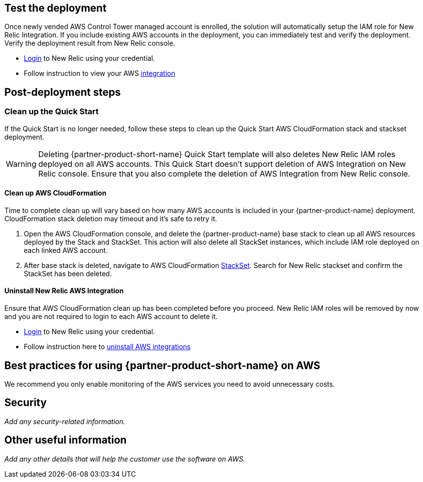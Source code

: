 // Add steps as necessary for accessing the software, post-configuration, and testing. Don’t include full usage instructions for your software, but add links to your product documentation for that information.
//Should any sections not be applicable, remove them

== Test the deployment
// If steps are required to test the deployment, add them here. If not, remove the heading

Once newly vended AWS Control Tower managed account is enrolled, the solution will automatically setup the IAM role for New Relic Integration. If you include existing AWS accounts in the deployment, you can immediately test and verify the deployment. Verify the deployment result from New Relic console.

* https://one.newrelic.com[Login] to New Relic using your credential.
* Follow instruction to view your AWS https://docs.newrelic.com/docs/integrations/amazon-integrations/get-started/introduction-aws-integrations/#insights[integration]


== Post-deployment steps
// If post-deployment steps are required, add them here. If not, remove the heading
=== Clean up the Quick Start
If the Quick Start is no longer needed, follow these steps to clean up the Quick Start AWS CloudFormation stack and stackset deployment.

WARNING: Deleting {partner-product-short-name} Quick Start template will also deletes New Relic IAM roles deployed on all AWS accounts. This Quick Start doesn't support deletion of AWS Integration on New Relic console. Ensure that you also complete the deletion of AWS Integration from New Relic console.

==== Clean up AWS CloudFormation

Time to complete clean up will vary based on how many AWS accounts is included in your {partner-product-name} deployment. CloudFormation stack deletion may timeout and it's safe to retry it.

. Open the AWS CloudFormation console, and delete the {partner-product-name} base stack to clean up all AWS resources deployed by the Stack and StackSet. This action will also delete all StackSet instances, which include IAM role deployed on each linked AWS account. 
. After base stack is deleted, navigate to AWS CloudFormation https://console.aws.amazon.com/cloudformation/home#/stacksets[StackSet]. Search for New Relic stackset and confirm the StackSet has been deleted.

==== Uninstall New Relic AWS Integration

Ensure that AWS CloudFormation clean up has been completed before you proceed. New Relic IAM roles will be removed by now and you are not required to login to each AWS account to delete it.

* https://one.newrelic.com[Login] to New Relic using your credential.
* Follow instruction here to https://docs.newrelic.com/docs/infrastructure/install-infrastructure-agent/update-or-uninstall/uninstall-infrastructure-integrations/#uninstall-aws[uninstall AWS integrations]

== Best practices for using {partner-product-short-name} on AWS
// Provide post-deployment best practices for using the technology on AWS, including considerations such as migrating data, backups, ensuring high performance, high availability, etc. Link to software documentation for detailed information.

We recommend you only enable monitoring of the AWS services you need to avoid unnecessary costs.

== Security
// Provide post-deployment best practices for using the technology on AWS, including considerations such as migrating data, backups, ensuring high performance, high availability, etc. Link to software documentation for detailed information.

_Add any security-related information._

== Other useful information
//Provide any other information of interest to users, especially focusing on areas where AWS or cloud usage differs from on-premises usage.

_Add any other details that will help the customer use the software on AWS._
